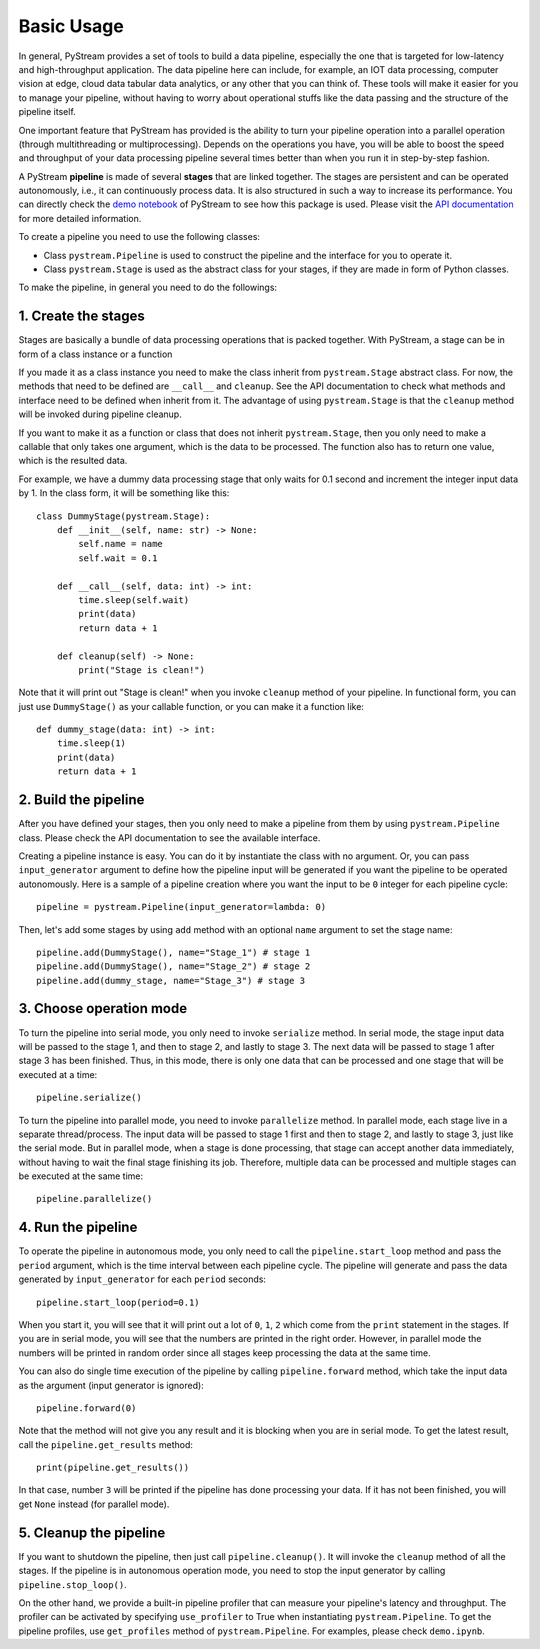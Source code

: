 Basic Usage
======================================

In general, PyStream provides a set of tools to build a data pipeline, especially the one that is targeted for low-latency and high-throughput application.
The data pipeline here can include, for example, an IOT data processing, computer vision at edge, cloud data tabular data analytics, or any other that you can think of. 
These tools will make it easier for you to manage your pipeline, without having to worry about operational stuffs like the data passing and the structure of the pipeline itself.

One important feature that PyStream has provided is the ability to turn your pipeline operation into a parallel operation (through multithreading or multiprocessing).
Depends on the operations you have, you will be able to boost the speed and throughput of your data processing pipeline several times better than when you run it in step-by-step fashion.

A PyStream **pipeline** is made of several **stages** that are linked together.  
The stages are persistent and can be operated autonomously, i.e., it can continuously process data. 
It is also structured in such a way to increase its performance.
You can directly check the `demo notebook <https://github.com/MukhlasAdib/pystream-pipeline/blob/main/demo.ipynb>`_ of PyStream to see how this package is used.
Please visit the `API documentation <https://pystream-pipeline.readthedocs.io/en/latest/api.html>`_ for more detailed information.

To create a pipeline you need to use the following classes:

- Class ``pystream.Pipeline`` is used to construct the pipeline and the interface for you to operate it.
- Class ``pystream.Stage`` is used as the abstract class for your stages, if they are made in form of Python classes.

To make the pipeline, in general you need to do the followings:

1. Create the stages
~~~~~~~~~~~~~~~~~~~~~~~~~~~~~~~~~~~~~~

Stages are basically a bundle of data processing operations that is packed together. 
With PyStream, a stage can be in form of a class instance or a function

If you made it as a class instance you need to make the class inherit from ``pystream.Stage`` abstract class.
For now, the methods that need to be defined are ``__call__`` and ``cleanup``.
See the API documentation to check what methods and interface need to be defined when inherit from it.
The advantage of using ``pystream.Stage`` is that the ``cleanup`` method will be invoked during pipeline cleanup.

If you want to make it as a function or class that does not inherit ``pystream.Stage``, then you only need to make a callable that only takes one argument, which is the data to be processed.
The function also has to return one value, which is the resulted data.

For example, we have a dummy data processing stage that only waits for 0.1 second and increment the integer input data by 1.
In the class form, it will be something like this::

    class DummyStage(pystream.Stage):
        def __init__(self, name: str) -> None:
            self.name = name
            self.wait = 0.1

        def __call__(self, data: int) -> int:
            time.sleep(self.wait)
            print(data)
            return data + 1

        def cleanup(self) -> None:
            print("Stage is clean!")
 
Note that it will print out "Stage is clean!" when you invoke ``cleanup`` method of your pipeline.
In functional form, you can just use ``DummyStage()`` as your callable function, or you can make it a function like::

    def dummy_stage(data: int) -> int:
        time.sleep(1)
        print(data)
        return data + 1

2. Build the pipeline
~~~~~~~~~~~~~~~~~~~~~~~~~~~~~~~~~~~~~~

After you have defined your stages, then you only need to make a pipeline from them by using ``pystream.Pipeline`` class.
Please check the API documentation to see the available interface.

Creating a pipeline instance is easy. You can do it by instantiate the class with no argument.
Or, you can pass ``input_generator`` argument to define how the pipeline input will be generated if you want the pipeline to be operated autonomously.
Here is a sample of a pipeline creation where you want the input to be ``0`` integer for each pipeline cycle::

    pipeline = pystream.Pipeline(input_generator=lambda: 0)

Then, let's add some stages by using ``add`` method with an optional ``name`` argument to set the stage name::

    pipeline.add(DummyStage(), name="Stage_1") # stage 1
    pipeline.add(DummyStage(), name="Stage_2") # stage 2
    pipeline.add(dummy_stage, name="Stage_3") # stage 3

3. Choose operation mode
~~~~~~~~~~~~~~~~~~~~~~~~~~~~~~~~~~~~~~

To turn the pipeline into serial mode, you only need to invoke ``serialize`` method.
In serial mode, the stage input data will be passed to the stage 1, and then to stage 2, and lastly to stage 3.
The next data will be passed to stage 1 after stage 3 has been finished.
Thus, in this mode, there is only one data that can be processed and one stage that will be executed at a time::

    pipeline.serialize()

To turn the pipeline into parallel mode, you need to invoke ``parallelize`` method.
In parallel mode, each stage live in a separate thread/process.
The input data will be passed to stage 1 first and then to stage 2, and lastly to stage 3, just like the serial mode.
But in parallel mode, when a stage is done processing, that stage can accept another data immediately, without having to wait the final stage finishing its job.
Therefore, multiple data can be processed and multiple stages can be executed at the same time::

    pipeline.parallelize()

4. Run the pipeline
~~~~~~~~~~~~~~~~~~~~~~~~~~~~~~~~~~~~~~

To operate the pipeline in autonomous mode, you only need to call the ``pipeline.start_loop`` method and pass the ``period`` argument, which is the time interval between each pipeline cycle.
The pipeline will generate and pass the data generated by ``input_generator`` for each ``period`` seconds::

    pipeline.start_loop(period=0.1)

When you start it, you will see that it will print out a lot of ``0``, ``1``, ``2`` which come from the ``print`` statement in the stages.
If you are in serial mode, you will see that the numbers are printed in the right order.
However, in parallel mode the numbers will be printed in random order since all stages keep processing the data at the same time.

You can also do single time execution of the pipeline by calling ``pipeline.forward`` method, which take the input data as the argument (input generator is ignored)::

    pipeline.forward(0)

Note that the method will not give you any result and it is blocking when you are in serial mode. 
To get the latest result, call the ``pipeline.get_results`` method::

    print(pipeline.get_results())

In that case, number ``3`` will be printed if the pipeline has done processing your data.
If it has not been finished, you will get ``None`` instead (for parallel mode).

5. Cleanup the pipeline
~~~~~~~~~~~~~~~~~~~~~~~~~~~~~~~~~~~~~~

If you want to shutdown the pipeline, then just call ``pipeline.cleanup()``. It will invoke the ``cleanup`` method of all the stages.
If the pipeline is in autonomous operation mode, you need to stop the input generator by calling ``pipeline.stop_loop()``.

On the other hand, we provide a built-in pipeline profiler that can measure your pipeline's latency and throughput.
The profiler can be activated by specifying ``use_profiler`` to True when instantiating ``pystream.Pipeline``.
To get the pipeline profiles, use ``get_profiles`` method of ``pystream.Pipeline``.
For examples, please check ``demo.ipynb``.
